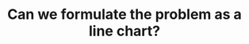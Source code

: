 :PROPERTIES:
:ID:       6E896F0D-AB58-4C26-A685-8A74D775BD71
:END:
#+TITLE: Can we formulate the problem as a line chart?
